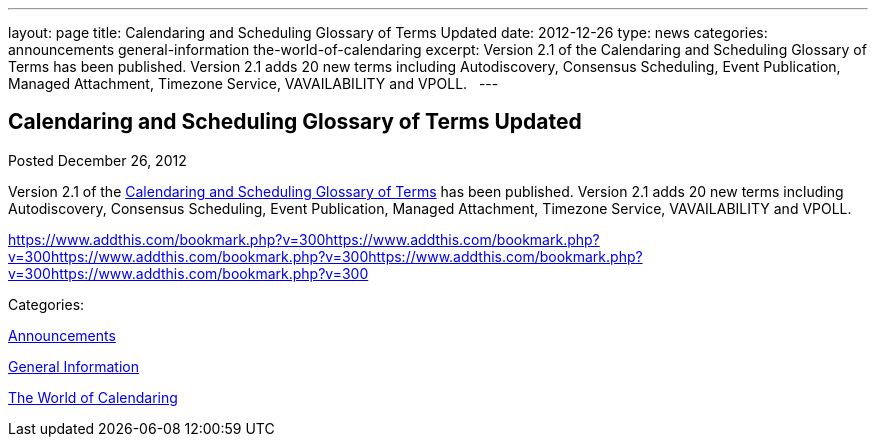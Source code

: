 ---
layout: page
title: Calendaring and Scheduling Glossary of Terms Updated
date: 2012-12-26
type: news
categories: announcements general-information the-world-of-calendaring
excerpt: Version 2.1 of the Calendaring and Scheduling Glossary of Terms has been published. Version 2.1 adds 20 new terms including Autodiscovery, Consensus Scheduling, Event Publication, Managed Attachment, Timezone Service, VAVAILABILITY and VPOLL.  
---

== Calendaring and Scheduling Glossary of Terms Updated

[[node-217]]
Posted December 26, 2012 

Version 2.1 of the link://CD1102%20Glossary.shtml[Calendaring and Scheduling Glossary of Terms] has been published. Version 2.1 adds 20 new terms including Autodiscovery, Consensus Scheduling, Event Publication, Managed Attachment, Timezone Service, VAVAILABILITY and VPOLL. &nbsp;

https://www.addthis.com/bookmark.php?v=300https://www.addthis.com/bookmark.php?v=300https://www.addthis.com/bookmark.php?v=300https://www.addthis.com/bookmark.php?v=300https://www.addthis.com/bookmark.php?v=300

Categories:&nbsp;

link:/news/announcements[Announcements]

link:/news/general-information[General Information]

link:/news/the-world-of-calendaring[The World of Calendaring]

